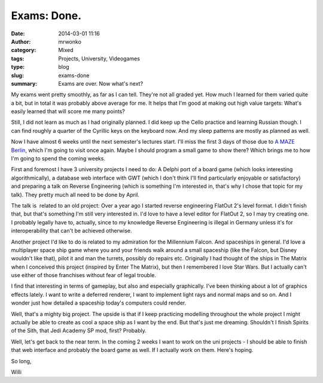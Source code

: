Exams: Done.
############
:date: 2014-03-01 11:16
:author: mrwonko
:category: Mixed
:tags: Projects, University, Videogames
:type: blog
:slug: exams-done
:summary: Exams are over. Now what's next?

My exams went pretty smoothly, as far as I can tell. They're not all
graded yet. How much I learned for them varied quite a bit, but in total
it was probably above average for me. It helps that I'm good at making
out high value targets: What's easily learned that will score me many
points?

Still, I did not learn as much as I had originally planned. I did keep
up the Cello practice and learning Russian though. I can find roughly a
quarter of the Cyrillic keys on the keyboard now. And my sleep patterns
are mostly as planned as well.

Now I have almost 6 weeks until the next semester's lectures start. I'll
miss the first 3 days of those due to `A MAZE
Berlin <http://amaze-indieconnect.de/>`__, which I'm going to visit once
again. Maybe I should program a small game to show there? Which brings
me to how I'm going to spend the coming weeks.

First and foremost I have 3 university projects I need to do: A Delphi
port of a board game (which looks interesting algorithmically), a
database web interface with GWT (which I don't think I'll find
particularly enjoyable or satisfactory) and preparing a talk on Reverse
Engineering (which is something I'm interested in, that's why I chose
that topic for my talk). They pretty much all need to be done by April.

The talk is  related to an old project: Over a year ago I started
reverse engineering FlatOut 2's level format. I didn't finish that, but
that's something I'm still very interested in. I'd love to have a level
editor for FlatOut 2, so I may try creating one. I probably legally have
to, actually, since to my knowledge Reverse Engineering is illegal in
Germany unless it's for interoperability that can't be achieved
otherwise.

Another project I'd like to do is related to my admiration for the
Millennium Falcon. And spaceships in general. I'd love a multiplayer
space ship game where you and your friends walk around a small spaceship
(like the Falcon, but Disney wouldn't like that), pilot it and man the
turrets, possibly do repairs etc. Originally I had thought of the ships
in The Matrix when I conceived this project (inspired by Enter The
Matrix), but then I remembered I love Star Wars. But I actually can't
use either of those franchises without fear of legal trouble.

I find that interesting in terms of gameplay, but also and especially
graphically. I've been thinking about a lot of graphics effects lately.
I want to write a deferred renderer, I want to implement light rays and
normal maps and so on. And I wonder just how detailed a spaceship
today's computers could render.

Well, that's a mighty big project. The upside is that if I keep
practicing modelling throughout the whole project I might actually be
able to create as cool a space ship as I want by the end. But that's
just me dreaming. Shouldn't I finish Spirits of the Sith, that Jedi
Academy SP mod, first? Probably.

Well, let's get back to the near term. In the coming 2 weeks I want to
work on the uni projects - I should be able to finish that web interface
and probably the board game as well. If I actually work on them. Here's
hoping.

So long,

Willi
